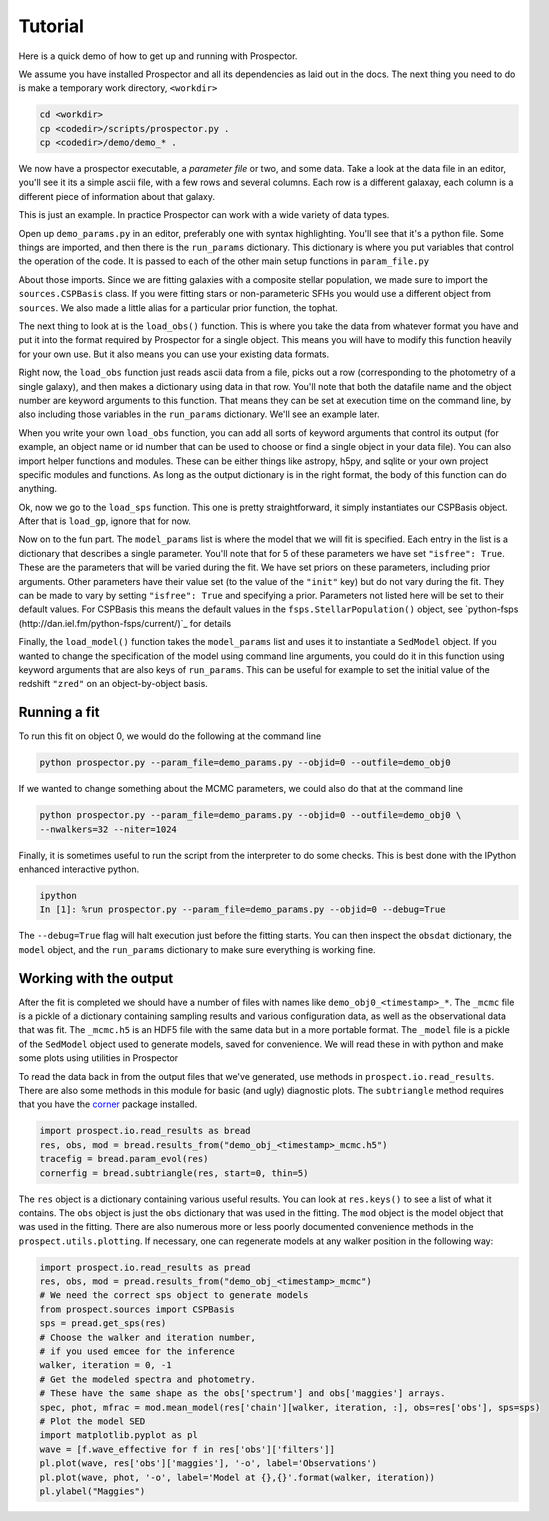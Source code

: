 Tutorial
============

Here is a quick demo of how to get up and running with |Codename|.

We assume you have installed |Codename| and all its dependencies as laid out in the docs.
The next thing you need to do is make a temporary work directory, ``<workdir>``

.. code-block:: shell
		
		cd <workdir>
		cp <codedir>/scripts/prospector.py .
		cp <codedir>/demo/demo_* .

We now have a prospector executable, a *parameter file*  or two, and some data.
Take a look at the data file in an editor, you'll see it its a simple ascii file, with a few rows and several columns.
Each row is a different galaxay, each column is a different piece of information about that galaxy.

This is just an example.
In practice |Codename| can work with a wide variety of data types.

Open up ``demo_params.py`` in an editor, preferably one with syntax highlighting.
You'll see that it's a python file.
Some things are imported, and then there is the ``run_params`` dictionary.
This dictionary is where you put variables that control the operation of the code.
It is passed to each of the other main setup functions in ``param_file.py``

About those imports.
Since we are fitting galaxies with a composite stellar population,
we made sure to import the ``sources.CSPBasis`` class.
If you were fitting stars or non-parameteric SFHs you would use a different object from ``sources``.
We also made a little alias for a particular prior function, the tophat.

The next thing to look at is the ``load_obs()`` function.
This is where you take the data from whatever format you have and
put it into the format required by |Codename| for a single object.
This means you will have to modify this function heavily for your own use.
But it also means you can use your existing data formats.

Right now, the ``load_obs`` function just reads ascii data from a file,
picks out a row (corresponding to the photometry of a single galaxy),
and then makes a dictionary using data in that row.
You'll note that both the datafile name and the object number are keyword arguments to this function.
That means they can be set at execution time on the command line,
by also including those variables in the ``run_params`` dictionary.
We'll see an example later.

When you write your own ``load_obs`` function, you can add all sorts of keyword arguments that control its output
(for example, an object name or id number that can be used to choose or find a single object in your data file).
You can also import helper functions and modules.
These can be either things like astropy, h5py, and sqlite or your own project specific modules and functions.
As long as the output dictionary is in the right format, the body of this function can do anything.

Ok, now we go to the ``load_sps`` function.
This one is pretty straightforward, it simply instantiates our CSPBasis object.
After that is ``load_gp``, ignore that for now.

Now on to the fun part.
The ``model_params`` list is where the model that we will fit is specified.
Each entry in the list is a dictionary that describes a single parameter.
You'll note that for 5 of these parameters we have set ``"isfree": True``.
These are the parameters that will be varied during the fit.
We have set priors on these parameters, including prior arguments.
Other parameters have their value set (to the value of the ``"init"`` key) but do not vary during the fit.
They can be made to vary by setting ``"isfree": True`` and specifying a prior.
Parameters not listed here will be set to their default values.
For CSPBasis this means the default values in the ``fsps.StellarPopulation()`` object,
see `python-fsps (http://dan.iel.fm/python-fsps/current/)`_ for details

Finally, the ``load_model()`` function takes the ``model_params`` list and
uses it to instantiate a ``SedModel`` object.
If you wanted to change the specification of the model using command line arguments,
you could do it in this function using keyword arguments that are also keys of ``run_params``.
This can be useful for example to set the initial value of the redshift ``"zred"`` on an object-by-object basis.

Running a fit
----------------------

To run this fit on object 0, we would do the following at the command line

.. code-block:: shell
		
		python prospector.py --param_file=demo_params.py --objid=0 --outfile=demo_obj0

If we wanted to change something about the MCMC parameters, we could also do that at the command line

.. code-block:: shell
		
		python prospector.py --param_file=demo_params.py --objid=0 --outfile=demo_obj0 \
		--nwalkers=32 --niter=1024

Finally, it is sometimes useful to run the script from the interpreter to do some checks.
This is best done with the IPython enhanced interactive python.

.. code-block:: shell
		
		ipython
		In [1]: %run prospector.py --param_file=demo_params.py --objid=0 --debug=True

The ``--debug=True`` flag will halt execution just before the fitting starts.
You can then inspect the ``obsdat`` dictionary, the ``model`` object,
and the ``run_params`` dictionary to make sure everything is working fine.

Working with the output
--------------------------------
After the fit is completed we should have a number of files with names like
``demo_obj0_<timestamp>_*``.  The ``_mcmc`` file is a pickle of a dictionary
containing sampling results and various configuration data, as well as the observational data that was fit.
The  ``_mcmc.h5`` is an HDF5 file with the same
data but in a more portable format.  The ``_model`` file is a pickle of the
``SedModel`` object used to generate models, saved for convenience.
We will read these in with python and make some plots using utilities in |Codename|

To read the data back in from the output files that we've generated, use
methods in ``prospect.io.read_results``.  There are also some methods in this
module for basic (and ugly) diagnostic plots. The ``subtriangle`` method requires that you have the `corner
<http://corner.readthedocs.io/en/latest/>`_ package installed.

.. code-block:: python
		
		import prospect.io.read_results as bread
		res, obs, mod = bread.results_from("demo_obj_<timestamp>_mcmc.h5")
		tracefig = bread.param_evol(res)
		cornerfig = bread.subtriangle(res, start=0, thin=5)

The ``res`` object is a dictionary containing various useful results.
You can look at ``res.keys()`` to see a list of what it contains.
The ``obs`` object is just the ``obs`` dictionary that was used in the fitting.
The ``mod`` object is the model object that was used in the fitting.
There are also numerous more or less poorly documented convenience methods in
the ``prospect.utils.plotting``.
If necessary, one can regenerate models at any walker position in the following way:

.. code-block:: python
		
		import prospect.io.read_results as pread
		res, obs, mod = pread.results_from("demo_obj_<timestamp>_mcmc")
		# We need the correct sps object to generate models
		from prospect.sources import CSPBasis
		sps = pread.get_sps(res)
		# Choose the walker and iteration number,
		# if you used emcee for the inference
		walker, iteration = 0, -1
		# Get the modeled spectra and photometry.
		# These have the same shape as the obs['spectrum'] and obs['maggies'] arrays.
		spec, phot, mfrac = mod.mean_model(res['chain'][walker, iteration, :], obs=res['obs'], sps=sps)
		# Plot the model SED
		import matplotlib.pyplot as pl
		wave = [f.wave_effective for f in res['obs']['filters']]
		pl.plot(wave, res['obs']['maggies'], '-o', label='Observations')
		pl.plot(wave, phot, '-o', label='Model at {},{}'.format(walker, iteration))
		pl.ylabel("Maggies")

.. |Codename| replace:: Prospector
